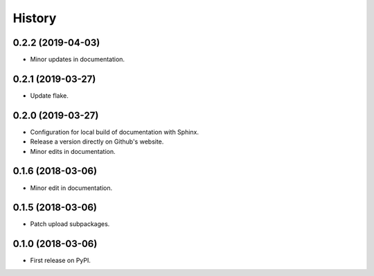 =======
History
=======

0.2.2 (2019-04-03)
------------------

* Minor updates in documentation.

0.2.1 (2019-03-27)
------------------

* Update flake.

0.2.0 (2019-03-27)
------------------

* Configuration for local build of documentation with Sphinx.
* Release a version directly on Github's website.
* Minor edits in documentation.

0.1.6 (2018-03-06)
------------------

* Minor edit in documentation.

0.1.5 (2018-03-06)
------------------

* Patch upload subpackages.

0.1.0 (2018-03-06)
------------------

* First release on PyPI.
